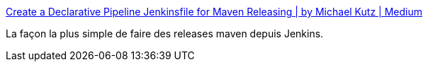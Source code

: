 :jbake-type: post
:jbake-status: published
:jbake-title: Create a Declarative Pipeline Jenkinsfile for Maven Releasing | by Michael Kutz | Medium
:jbake-tags: maven,release,jenkins,tutorial,simple,_mois_sept.,_année_2020
:jbake-date: 2020-09-14
:jbake-depth: ../
:jbake-uri: shaarli/1600076902000.adoc
:jbake-source: https://nicolas-delsaux.hd.free.fr/Shaarli?searchterm=https%3A%2F%2Fmedium.com%2F%40MichaKutz%2Fcreate-a-declarative-pipeline-jenkinsfile-for-maven-releasing-1d43c896880c&searchtags=maven+release+jenkins+tutorial+simple+_mois_sept.+_ann%C3%A9e_2020
:jbake-style: shaarli

https://medium.com/@MichaKutz/create-a-declarative-pipeline-jenkinsfile-for-maven-releasing-1d43c896880c[Create a Declarative Pipeline Jenkinsfile for Maven Releasing | by Michael Kutz | Medium]

La façon la plus simple de faire des releases maven depuis Jenkins.
